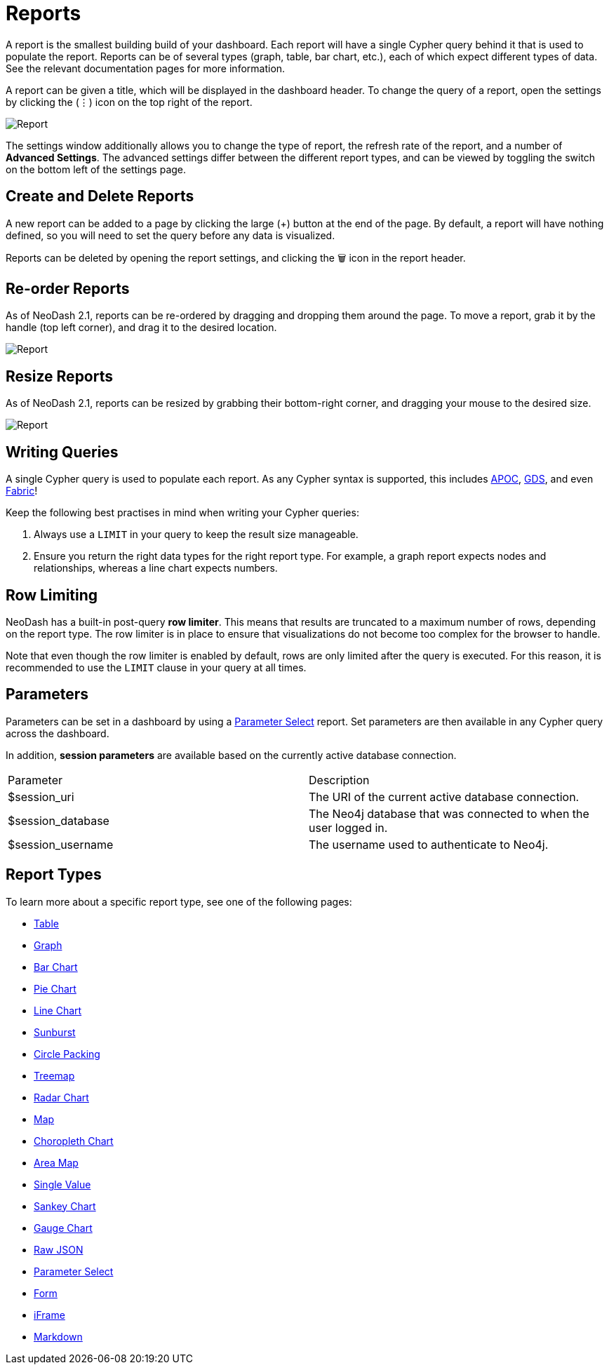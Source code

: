 = Reports

A report is the smallest building build of your dashboard. Each report
will have a single Cypher query behind it that is used to populate the
report. Reports can be of several types (graph, table, bar chart, etc.),
each of which expect different types of data. See the relevant
documentation pages for more information.

A report can be given a title, which will be displayed in the dashboard
header. To change the query of a report, open the settings by clicking
the (⋮) icon on the top right of the report.

image::report.gif[Report]

The settings window additionally allows you to change the type of
report, the refresh rate of the report, and a number of *Advanced
Settings*. The advanced settings differ between the different report
types, and can be viewed by toggling the switch on the bottom left of
the settings page.

== Create and Delete Reports

A new report can be added to a page by clicking the large (+) button at
the end of the page. By default, a report will have nothing defined, so
you will need to set the query before any data is visualized.

Reports can be deleted by opening the report settings, and clicking the
🗑️ icon in the report header.

== Re-order Reports

As of NeoDash 2.1, reports can be re-ordered by dragging and dropping
them around the page. To move a report, grab it by the handle (top left
corner), and drag it to the desired location.

image::movereport.gif[Report]

== Resize Reports

As of NeoDash 2.1, reports can be resized by grabbing their bottom-right
corner, and dragging your mouse to the desired size.

image::resizereport.gif[Report]

== Writing Queries

A single Cypher query is used to populate each report. As any Cypher
syntax is supported, this includes
https://neo4j.com/developer/neo4j-apoc/[APOC],
https://neo4j.com/docs/graph-data-science/current/[GDS], and even
https://neo4j.com/docs/operations-manual/current/fabric/queries/[Fabric]!

Keep the following best practises in mind when writing your Cypher
queries: 

1. Always use a `LIMIT` in your query to keep the result size
manageable. 
2. Ensure you return the right data types for the right
report type. For example, a graph report expects nodes and
relationships, whereas a line chart expects numbers.

== Row Limiting

NeoDash has a built-in post-query *row limiter*. This means that results
are truncated to a maximum number of rows, depending on the report type.
The row limiter is in place to ensure that visualizations do not become
too complex for the browser to handle.

Note that even though the row limiter is enabled by default, rows are
only limited after the query is executed. For this reason, it is
recommended to use the `LIMIT` clause in your query at all times.

== Parameters

Parameters can be set in a dashboard by using a link:parameter-select[Parameter Select] report. Set parameters are then available in any Cypher query across the dashboard.

In addition, **session parameters** are available based on the currently active database connection.

|===
|Parameter | Description
| $session_uri | The URI of the current active database connection.
| $session_database | The Neo4j database that was connected to when the user logged in.
| $session_username | The username used to authenticate to Neo4j.
|===

== Report Types

To learn more about a specific report type, see one of the following
pages: 

- link:table[Table] 
- link:graph[Graph]
- link:bar-chart[Bar Chart]
- link:pie-chart[Pie Chart] 
- link:line-chart[Line Chart] 
- link:sunburst[Sunburst]
- link:circle-packing[Circle Packing] 
- link:treemap[Treemap]
- link:radar[Radar Chart] 
- link:map[Map]
- link:choropleth[Choropleth Chart] 
- link:areamap[Area Map] 
- link:single-value[Single Value] 
- link:sankey[Sankey Chart] 
- link:gauge[Gauge Chart]
- link:raw-json[Raw JSON] 
- link:parameter-select[Parameter Select] 
- link:form[Form] 
- link:iframe[iFrame]
- link:markdown[Markdown]
